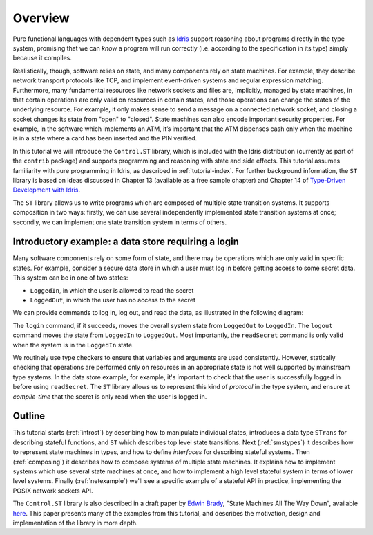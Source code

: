 ********
Overview
********

Pure functional languages with dependent types such as `Idris
<https://www.idris-lang.org/>`_ support reasoning about programs directly
in the type system, promising that we can *know* a program will run
correctly (i.e. according to the specification in its type) simply
because it compiles. 

Realistically, though,  software relies on state, and many components rely on state machines. For
example, they describe network transport protocols like TCP, and
implement event-driven systems and regular expression matching. Furthermore,
many fundamental resources like network sockets and files are, implicitly,
managed by state machines, in that certain operations are only valid on
resources in certain states, and those operations can change the states of the
underlying resource. For example, it only makes sense to send a message on a
connected network socket, and closing a socket changes its state from "open" to
"closed". State machines can also encode important security properties. For
example, in the software which implements an ATM, it’s important that the ATM
dispenses cash only when the machine is in a state where a card has been
inserted and the PIN verified.

In this tutorial we will introduce the ``Control.ST`` library, which is included
with the Idris distribution (currently as part of the ``contrib`` package)
and supports programming and reasoning with state and side effects.  This
tutorial assumes familiarity with pure programming in Idris, as described in
:ref:`tutorial-index`.
For further background information, the ``ST`` library is based on ideas
discussed in Chapter 13 (available as a free sample chapter) and Chapter 14
of `Type-Driven Development with Idris <https://www.manning.com/books/type-driven-development-with-idris>`_.

The ``ST`` library allows us to write programs which are composed of multiple
state transition systems. It supports composition in two ways: firstly, we can
use several independently implemented state transition systems at once;
secondly, we can implement one state transition system in terms of others.


Introductory example: a data store requiring a login
====================================================

Many software components rely on some form of state, and there may be
operations which are only valid in specific states. For example, consider
a secure data store in which a user must log in before getting access to
some secret data. This system can be in one of two states:

* ``LoggedIn``, in which the user is allowed to read the secret
* ``LoggedOut``, in which the user has no access to the secret

We can provide commands to log in, log out, and read the data, as illustrated
in the following diagram:

|login|

The ``login`` command, if it succeeds, moves the overall system state from
``LoggedOut`` to ``LoggedIn``. The ``logout`` command moves the state from
``LoggedIn`` to ``LoggedOut``. Most importantly, the ``readSecret`` command
is only valid when the system is in the ``LoggedIn`` state.

We routinely use type checkers to ensure that variables and arguments are used
consistently. However, statically checking that operations are performed only
on resources in an appropriate state is not well supported by mainstream type
systems. In the data store example, for example, it's important to check that
the user is successfully logged in before using ``readSecret``. The
``ST`` library allows us to represent this kind of *protocol* in the type
system, and ensure at *compile-time* that the secret is only read when the
user is logged in.

Outline
=======

This tutorial starts (:ref:`introst`) by describing how to manipulate
individual states, introduces a data type ``STrans`` for describing stateful
functions, and ``ST`` which describes top level state transitions.
Next (:ref:`smstypes`) it describes how to represent state machines in
types, and how to define *interfaces* for describing stateful systems.
Then (:ref:`composing`) it describes how to compose systems of multiple
state machines. It explains how to implement systems which use several
state machines at once, and how to implement a high level stateful system
in terms of lower level systems.
Finally (:ref:`netexample`) we'll see a specific example of a stateful
API in practice, implementing the POSIX network sockets API.

The ``Control.ST`` library is also described in a draft paper by
`Edwin Brady <https://edwinb.wordpress.com/>`_, "State Machines All The Way
Down", available `here <https://www.idris-lang.org/drafts/sms.pdf>`_.
This paper presents many of the examples from this tutorial, and describes
the motivation, design and implementation of the library in more depth. 

.. |login| image:: ../image/login.png
                   :width: 500px


